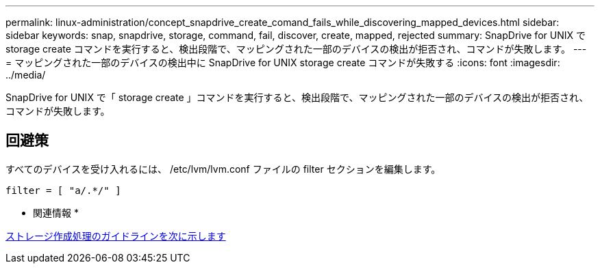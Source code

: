 ---
permalink: linux-administration/concept_snapdrive_create_comand_fails_while_discovering_mapped_devices.html 
sidebar: sidebar 
keywords: snap, snapdrive, storage, command, fail, discover, create, mapped, rejected 
summary: SnapDrive for UNIX で storage create コマンドを実行すると、検出段階で、マッピングされた一部のデバイスの検出が拒否され、コマンドが失敗します。 
---
= マッピングされた一部のデバイスの検出中に SnapDrive for UNIX storage create コマンドが失敗する
:icons: font
:imagesdir: ../media/


[role="lead"]
SnapDrive for UNIX で「 storage create 」コマンドを実行すると、検出段階で、マッピングされた一部のデバイスの検出が拒否され、コマンドが失敗します。



== 回避策

すべてのデバイスを受け入れるには、 /etc/lvm/lvm.conf ファイルの filter セクションを編集します。

[listing]
----
filter = [ "a/.*/" ]
----
* 関連情報 *

xref:concept_guidelines_for_thestorage_createoperation.adoc[ストレージ作成処理のガイドラインを次に示します]
